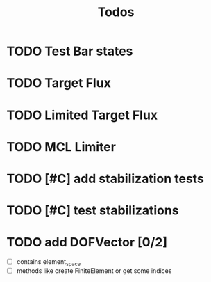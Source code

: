 #+title: Todos

* TODO Test Bar states
* TODO Target Flux
* TODO Limited Target Flux
* TODO MCL Limiter
* TODO [#C] add stabilization tests
* TODO [#C] test stabilizations
* TODO add DOFVector [0/2]
- [ ] contains element_space
- [ ] methods like create FiniteElement or get some indices

